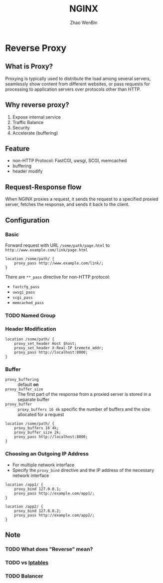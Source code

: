 #+TITLE: NGINX 
#+AUTHOR: Zhao WenBin

* Reverse Proxy

** What is Proxy?

Proxying is typically used to distribute the load among several
servers, seamlessly show content from different websites, or pass
requests for processing to application servers over protocols other
than HTTP.

** Why reverse proxy?

1. Expose internal service
2. Traffic Balance
3. Security
4. Accelerate (buffering)

** Feature

- non-HTTP Protocol: FastCGI, uwsgi, SCGI, memcached
- buffering
- header modify

** Request-Response flow

When NGINX proxies a request, it sends the request to a specified
proxied server, fetches the response, and sends it back to the client.

** Configuration

*** Basic

Forward request with URL =/some/path/page.html= to =http://www.example.com/link/page.html=

#+BEGIN_SRC text
  location /some/path/ {
      proxy_pass http://www.example.com/link/;
  }
#+END_SRC

There are =**_pass= directive for non-HTTP protocol:
- =fastcfg_pass=
- =uwsgi_pass=
- =scgi_pass=
- =memcached_pass=

*** TODO Named Group

*** Header Modification

#+BEGIN_SRC text
  location /some/path/ {
      proxy_set_header Host $host;
      proxy_set_header X-Real-IP $remote_addr;
      proxy_pass http://localhost:8000;
  }
#+END_SRC

*** Buffer

- =proxy_buffering= :: default *on*
- =proxy_buffer_size= :: The first part of the response from a proxied server is stored in a separate buffer
- =proxy_buffer= :: =proxy_buffers 16 4k= specific the number of buffers and the size allocated for a request

#+BEGIN_SRC text
  location /some/path/ {
      proxy_buffers 16 4k;
      proxy_buffer_size 2k;
      proxy_pass http://localhost:8000;
  }
#+END_SRC

*** Choosing an Outgoing IP Address

- For multiple network interface
- Specify the =proxy_bind= directive and the IP address of the necessary network interface

#+BEGIN_SRC text
  location /app1/ {
      proxy_bind 127.0.0.1;
      proxy_pass http://example.com/app1/;
  }

  location /app2/ {
      proxy_bind 127.0.0.2;
      proxy_pass http://example.com/app2/;
  }
#+END_SRC
** Note
*** TODO What does "Reverse" mean?
*** TODO vs _Iptables_
*** TODO Balancer
